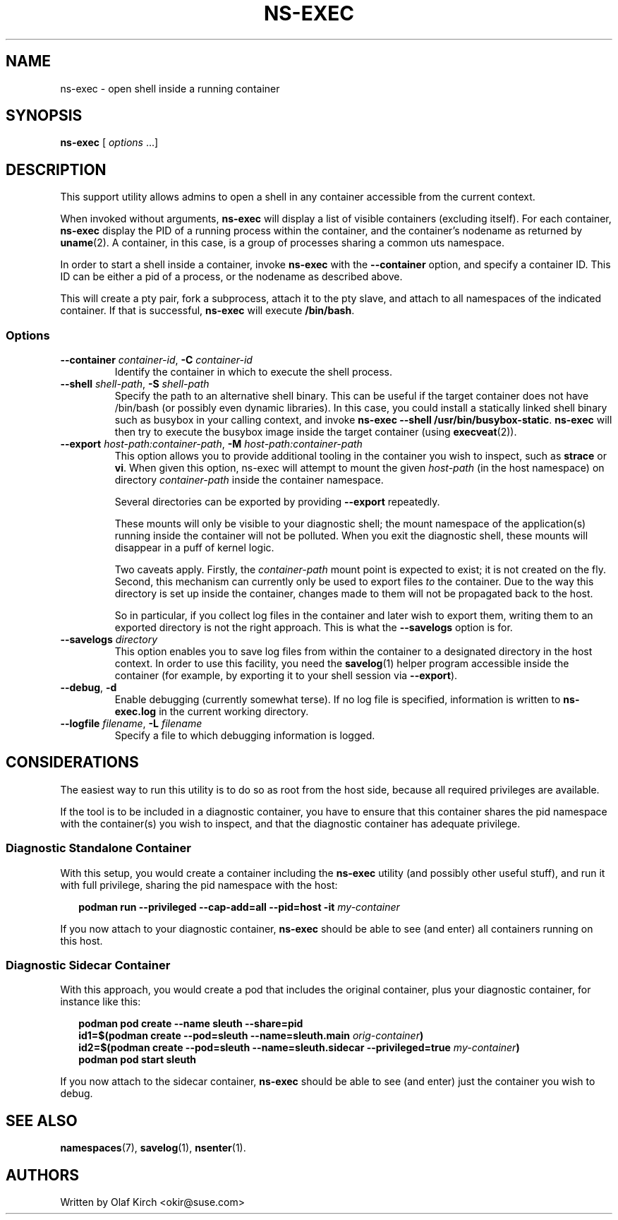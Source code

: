 .\"  Copyright (C) 2020 Olaf Kirch <okir@suse.de>
.\"
.\"  This program is free software; you can redistribute it and/or modify
.\"  it under the terms of the GNU General Public License as published by
.\"  the Free Software Foundation; either version 2 of the License, or
.\"  (at your option) any later version.
.\"
.\"  This program is distributed in the hope that it will be useful,
.\"  but WITHOUT ANY WARRANTY; without even the implied warranty of
.\"  MERCHANTABILITY or FITNESS FOR A PARTICULAR PURPOSE.  See the
.\"  GNU General Public License for more details.
.\"
.\"  You should have received a copy of the GNU General Public License
.\"  along with this program; if not, write to the Free Software
.\"  Foundation, Inc., 675 Mass Ave, Cambridge, MA 02139, USA.
.\"
.TH NS-EXEC 1 "26 April 2020"
.UC 6
.SH NAME
ns-exec - open shell inside a running container
.SH SYNOPSIS
.BR ns-exec " [ \fIoptions\fP ...]
.SH DESCRIPTION
This support utility allows admins to open a shell in any container
accessible from the current context.
.P
When invoked without arguments,
.B ns-exec
will display a list of visible containers (excluding itself).
For each container,
.B ns-exec
display the PID of a running process within the container, and the
container's nodename as returned by
.BR uname (2).
A container, in this case, is a group of processes sharing a
common uts namespace.
.P
In order to start a shell inside a container, invoke
.B ns-exec
with the
.B --container
option, and specify a container ID. This ID can be either
a pid of a process, or the nodename as described above.
.P
This will create a pty pair, fork a subprocess, attach it to the pty
slave, and attach to all namespaces of the indicated container. If
that is successful,
.B ns-exec
will execute
.BR /bin/bash .
.SS Options
.TP
.BI \-\-container " container-id\fR,\fP " \-C " container-id
Identify the container in which to execute the shell process.
.TP
.BI \-\-shell " shell-path\fR,\fP " \-S " shell-path
Specify the path to an alternative shell binary. This can be useful
if the target container does not have /bin/bash (or possibly even
dynamic libraries). In this case, you could install a statically
linked shell binary such as busybox in your calling context, and
invoke
.BR "ns-exec \-\-shell /usr/bin/busybox-static" .
.B ns-exec
will then try to execute the busybox image inside the target
container (using
.BR execveat (2)).
.TP
.BI \-\-export " host-path:container-path\fR,\fP " \-M " host-path:container-path
This option allows you to provide additional tooling in the container
you wish to inspect, such as
.B strace
or
.BR vi .
When given this option, ns-exec will attempt to mount the given
.I host-path
(in the host namespace) on directory
.I container-path
inside the container namespace.
.IP
Several directories can be exported by providing \fB\-\-export\fP
repeatedly.
.IP
These mounts will only be visible to your diagnostic shell; the
mount namespace of the application(s) running inside the container
will not be polluted. When you exit the diagnostic shell, these
mounts will disappear in a puff of kernel logic.
.IP
Two caveats apply. Firstly, the
.I container-path
mount point is expected to exist; it is not created on the fly.
Second, this mechanism can currently only be used to export files
\fIto\fP the container. Due to the way this directory is set up
inside the container, changes made to them will not be propagated
back to the host.
.IP
So in particular, if you collect log files in the
container and later wish to export them, writing them to an
exported directory is not the right approach. This is what the
.B \-\-savelogs
option is for.
.TP
.BI \-\-savelogs " directory
This option enables you to save log files from within the container
to a designated directory in the host context. In order to use this
facility, you need the
.BR savelog (1)
helper program accessible inside the container (for example, by
exporting it to your shell session via
.BR \-\-export ).
.TP
.BR \-\-debug ", " \-d
Enable debugging (currently somewhat terse). If no log file is specified,
information is written to
.B ns-exec.log
in the current working directory.
.TP
.BI \-\-logfile " filename\fR,\fP " \-L " filename
Specify a file to which debugging information is logged.
.SH CONSIDERATIONS
The easiest way to run this utility is to do so as root from the host side, because
all required privileges are available.
.P
If the tool is to be included in a diagnostic container, you have to ensure
that this container shares the pid namespace with the container(s) you wish
to inspect, and that the diagnostic container has adequate privilege.
.SS Diagnostic Standalone Container
With this setup, you would create a container including the
.B ns-exec
utility (and possibly other useful stuff), and run it with full privilege,
sharing the pid namespace with the host:
.P
.in +2
.nf
.B podman run --privileged --cap-add=all --pid=host -it \fImy-container\fP
.fi
.in
.P
If you now attach to your diagnostic container,
.B ns-exec
should be able to see (and enter) all containers running on this host.
.P
.SS Diagnostic Sidecar Container
With this approach, you would create a pod that includes the original
container, plus your diagnostic container, for instance like this:
.P
.in +2
.nf
.B podman pod create --name sleuth --share=pid
.B id1=$(podman create --pod=sleuth --name=sleuth.main \fIorig-container\fP)
.B id2=$(podman create --pod=sleuth --name=sleuth.sidecar --privileged=true \fImy-container\fP)
.B podman pod start sleuth
.fi
.in
.P
If you now attach to the sidecar container,
.B ns-exec
should be able to see (and enter) just the container you wish to debug.
.SH SEE ALSO
.BR namespaces (7),
.BR savelog (1),
.BR nsenter (1).
.SH AUTHORS
Written by Olaf Kirch <okir@suse.com>
